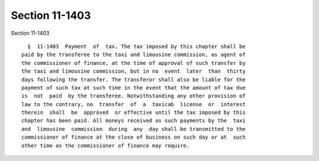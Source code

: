 Section 11-1403
===============

Section 11-1403 ::    
        
     
        §  11-1403  Payment  of  tax. The tax imposed by this chapter shall be
      paid by the transferee to the taxi and limousine commission, as agent of
      the commissioner of finance, at the time of approval of such transfer by
      the taxi and limousine commission, but in no  event  later  than  thirty
      days following the transfer. The transferor shall also be liable for the
      payment of such tax at such time in the event that the amount of tax due
      is  not  paid  by the transferee. Notwithstanding any other provision of
      law to the contrary, no  transfer  of  a  taxicab  license  or  interest
      therein  shall  be  approved  or effective until the tax imposed by this
      chapter has been paid. All moneys received as such payments by the  taxi
      and  limousine  commission  during  any  day shall be transmitted to the
      commissioner of finance at the close of business on such day or at  such
      other time as the commissioner of finance may require.
    
    
    
    
    
    
    